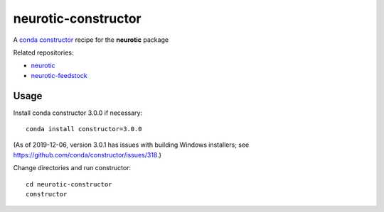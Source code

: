 neurotic-constructor
====================

A `conda constructor`_ recipe for the **neurotic** package

Related repositories:

- `neurotic`_
- `neurotic-feedstock`_

Usage
-----

Install conda constructor 3.0.0 if necessary::

    conda install constructor=3.0.0

(As of 2019-12-06, version 3.0.1 has issues with building Windows installers;
see https://github.com/conda/constructor/issues/318.)

Change directories and run constructor::

    cd neurotic-constructor
    constructor

.. _conda constructor:  https://github.com/conda/constructor
.. _neurotic:           https://github.com/jpgill86/neurotic
.. _neurotic-feedstock: https://github.com/conda-forge/neurotic-feedstock
